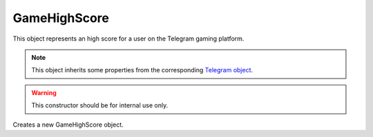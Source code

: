 GameHighScore
=============

This object represents an high score for a user on the Telegram gaming platform.

.. note::

    This object inherits some properties from the corresponding `Telegram object <https://core.telegram.org/bots/api#gamehighscore>`_.

.. js:class:: GameHighScore(object, bot)

.. warning::

    This constructor should be for internal use only.

Creates a new GameHighScore object.